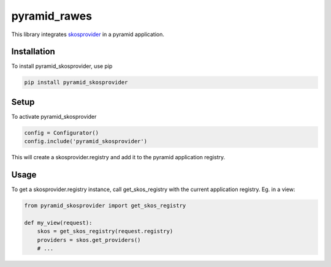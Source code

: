 pyramid_rawes
=============

This library integrates skosprovider_ in a pyramid application.

.. image:: https://travis-ci.org/koenedaele/pyramid_skosprovider.png
        :target: https://travis-ci.org/koenedaele/pyramid_skosprovider

Installation
------------

To install pyramid_skosprovider, use pip

.. code-block:: bash
    
    pip install pyramid_skosprovider


Setup
-----

To activate pyramid_skosprovider

.. code-block:: python

    config = Configurator()
    config.include('pyramid_skosprovider')

This will create a skosprovider.registry and add it to the pyramid application 
registry.


Usage
-----

To get a skosprovider.registry instance, call get_skos_registry with the 
current application registry. 
Eg. in a view:

.. code-block:: python

    from pyramid_skosprovider import get_skos_registry

    def my_view(request):
        skos = get_skos_registry(request.registry)
        providers = skos.get_providers()
        # ...

.. _skosprovider: https://github.com/koenedaele/skosprovider
